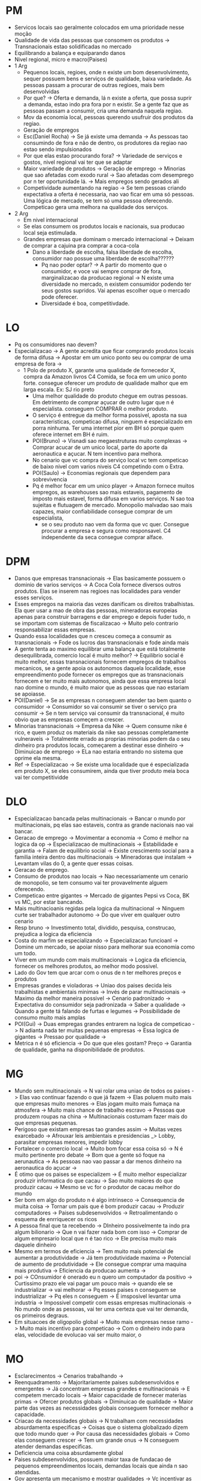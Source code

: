 * PM
- Servicos locais sao geralmente colocados em uma prioridade nesse moção
- Qualidade de vida das pessoas que consomem os produtos -> Transnacionais estao
  solidificadas no mercado
- Equilibrando a balança e equiparando danos
- Nivel regional, micro e macro(Paises)
- 1 Arg
  - Pequenos locais, regioes, onde n existe um bom desenvolvimento, sequer
    possuem bens e serviços de qualidade, baixa variedade. As pessoas passam a
    procurar de outras regioes, mais bem desenvolvidas
  - Por que? -> Oferta e demanda, lá n existe a oferta, que possa suprir a
    demanda, estao indo pra fora por n existir. Se a gente faz que as pessoas
    passam a consumir, cria uma demanda naquela regiao.
  - Mov da economia local, pessoas querendo usufruir dos produtos da regiao.
  - Geração de empregos
  - Esc(Daniel Rocha) -> Se já existe uma demanda -> As pessoas tao consumindo
    de fora e não de dentro, os produtores da regiao nao estao sendo impulsionados
  - Por que elas estao procurando fora? -> Variedade de serviços e gostos, nivel
    regional vai ter que se adaptar
  - Maior variedade de produtos -> Geração de emprego -> Minorias que sao
    afetadas com exodo rural -> Sao afetadas com desemprego por n ter
    oportunidade lá. -> Mais empregos sendo gerados ali
  - Competividade aumentando na regiao -> Se tem pessoas criando expectativa a
    oferta é necessaria, nao vao ficar em uma só pessoas. Uma lógica de mercado,
    se tem só uma pessoa oferecendo. Competicao gera uma melhora na qualidade
    dos serviços.
- 2 Arg
  - Em nivel internacional
  - Se elas consumem os produtos locais e nacionais, sua producao local seja
    estimulada.
  - Grandes empresas que dominam o mercado internacional -> Deixam de comprar a
    cajuina pra comprar a coca-cola
    - Dano a liberdade de escolha, falsa liberdade de escolha, consumidor nao
      possue uma liberdade de escolha??????
      - Pq nao poder optar? -> A partir do momento que o consumidor, e voce vai
        sempre comprar de fora, marginalizacao da producao regional -> N existe
        uma diversidade no mercado, n existem consumidor podendo ter seus gostos
        supridos. Vai apenas escolher oque o mercado pode oferecer.
      - Diversidade é boa, competitivdade.
* LO
- Pq os consumidores nao devem?
- Especializacao -> A gente acredita que ficar comprando produtos locais de
  forma difusa -> Apostar em um unico ponto seu ou comprar de uma empresa de
  fora ->
  - 1 Polo de produto X, garante uma qualidade de fornecedor X, compra da Amazon
    livros C4 Comida, se foca em um unico ponto forte. consegue oferecer um
    produto de qualidade malhor que em larga escala. Ex: SJ rio preto
    - Uma melhor qualidade do produto chegue em outras pessoas. Em detrimento de
      comprar açucar de outro lugar que n é especialista. conseguem COMPRAR o
      melhor produto.
    - O serviço é entregue da melhor forma possivel, aposta na sua
      caracteristicas, competicao difusa, ninguem é especializado em porra
      ninhuma. Ter uma internet pior em BH só porque quem oferece internet em BH
      é ruim.
    - POI(Bruno) -> Visnadi sao megaestruturas muito complexas -> Comprar acucar
      de um unico local, parte do aporte da aeronautica e açucar. N tem
      incentivo para melhora.
    - No cenario que vc compra do serviço local vc tem competicao de baixo nivel
      com varios niveis C4 competindo com o Extra.
    - POI(Saulo) -> Economias regionais que dependem para sobrevivencia
    - Pq é melhor focar em um unico player -> Amazon fornece muitos empregos, as
      warehouses sao mais estaveis, pagamento de imposto mais estavel, forma
      difusa em varios serviços. N sao toa sujeitas e flutuagem de mercado.
      Monopolio malvadao sao mais capazes, maior confiabilidade consegue comprar
      de um especialista,
      - se o seu produto nao vem da forma que vc quer. Consegue procurar a
        empresa e segura como responsavel. C4 independente da seca consegue
        comprar alface.
* DPM
- Danos que empresas transnacionais -> Elas basicamente possuem o dominio de
  varios serviços -> A Coca Cola fornece diversos outros produtos. Elas se
  inserem nas regioes nas localidades para vender esses serviços.
- Esses empregos na maioria das vezes danificam os direitos trabalhistas. Ela
  quer usar a mao de obra das pessoas, mineradoras europeias apenas para
  construir barragens e dar emprego e depois fuder tudo, n se importam com
  sistemas de fiscalizacao -> Muito pelo contrario responsabilizar essas
  empresas.
- Quando essa localidades que n cresceu começa a consumir as transnacionais ->
  Fode os lucros das transnacionais e fode ainda mais
- A gente tenta ao maximo equilibrar uma balança que está totalmente
  desequilibrada, comercio local é muito melhor? -> Equilibrio social é muito
  melhor, essas transnacionais fornecem empregos de trabalhos mecanicos, se a
  gente apoia os autonomos daquela localidade, esse empreendimento pode fornecer
  os empregos que as transnacionais fornecem e ter muito mais autonomos, ainda
  que essa empresa local nao domine o mundo, é muito maior que as pessoas que
 nao estariam se apoiasse.
- POI(Daniel) -> Se as empresas n conseguem atender tao bem quanto o consumidor
  -> Consumidor so vai consumir se tiver o serviço pra consumir -> Se n tem
  serviço vai consumir da transnacional, é  muito obvio que as empresas começem a
  crescer.
- Minorias transnacionais -> Empresa da Nike -> Quem consume nike é rico, e quem
  produz os materiais da nike sao pessoas completamente vulneraveis ->
  Totalmente errado as proprias minorias podem da o seu dinheiro pra produtos
  locais, começarem a destinar esse dinheiro -> Diminuicao de emprego -> ELa nao
  estaria entrando no sistema que oprime ela mesma.
- Ref -> Especializacao -> Se existe uma localidade que é especializada em
  produto X, se eles consumirem, ainda que tiver produto meia boca vai ter competitividde
* DLO
- Especializacao bancada pelas multinacionais -> Bancar o mundo por
  multinacionais, pq elas sao estaveis, contra as grande nacionais nao vai
  bancar.
- Geracao de emprego -> Movimentar a economia -> Como é melhor na logica da op
  -> Especializacao de multinacionais -> Estabilidade e garantia -> Falam de
  equilibrio social -> Existe crescimento social para a familia inteira dentro
  das multinacionais -> Mineradoras que instalam -> Levantam vilas do 0, a gente
  quer essas coisas.
- Geracao de emprego.
- Consumo de produtos nao locais -> Nao necessariamente um cenario de monopolio,
  se tem consumo vai ter provavelmente alguem oferecendo.
- Competicao entre gigantes -> Mercado de gigantes Pepsi vs Coca, BK vs MC, por
  estar bancando.
- Mais multinacioanis regidas pela logica da multinacional -> Ninguem curte ser
  trabalhador autonomo -> Do que viver em qualquer outro cenario
- Resp bruno -> Investimento total, dividido, pesquisa, construcao, prejudica a
  logica da eficiencia
- Costa do marfim se especializando -> Especializacao funcioanl -> Domine um
  mercado, se apoiar nisso para melhorar sua economia como um todo.
- Viver em um mundo com mais multinacionais -> Logica da eficiencia, fornecer os
  melhores produtos, ao melhor modo possivel.
- Lado do Gov tem que arcar com o onus de n ter melhores preços e produtos
- Empresas grandes e violadoras -> Uniao dos paises decida leis trabalhistas e
  ambientais minimas -> Invés de parar multinacionais -> Maximo da melhor
  maneira possivel -> Cenario padronizado -> Expectativa do consumidor seja
  padronizada -> Saber a qualidade -> Quando a gente tá falando de furtas e
  legumes -> Possibilidade de consumo muito mais amplas
- POI(Gui) -> Duas empregas grandes entrarem na logica de competicao -> N
  adianta nada ter muitas pequenas empresas -> Essa logica de gigantes ->
  Pressao por qualidade ->
- Metrica n é só eficiencia -> Do que que eles gostam? Preço -> Garantia de
  qualidade, ganha na disponibilidade de produtos.
* MG
- Mundo sem multinacionais -> N vai rolar uma uniao de todos os paises -> Elas
  vao continuar fazendo o que já fazem -> Elas poluem muito mais que empresas
  muito menores -> Elas jogam muito mais fumaça na atmosfera -> Muito mais
  chance de trabalho escravo -> Pessoas que produzem roupas na china ->
  Multinacionais costumam fazer mais do que empresas pequenas.
- Perigoso que existam empresas tao grandes assim -> Muitas vezes exarcebado ->
  Afrouxar leis ambientais e presidencias _> Lobby, parasitar empresas menores,
  impedir lobby
- Fortalecer o comercio local -> Muito bom focar essa coisa só -> N é muito
  pertinente pro debate -> Bom que a gente só foque na aerunautica -> As pessoas
  nao vao passar a dar menos dinheiro na aeronautica do açucar ->
- É otimo que os paises se especializem -> É muito melhor especializar produzir
  informatica do que cacau -> Sao muito maiores do que produzir cacau -> Mesmo
  se vc for o produtor de cacau melhor do mundo
- Ser bom em algo do produto n é algo intrinseco -> Consequencia de muita coisa
  -> Tornar um pais que é bom produzir cacau -> Produzir computadores -> Paises
  subdesenvolvidos -> Retroalimentando o esquema de enrriquecer os ricos
- A pessoa final que ta recebendo -> DInheiro possivelmente ta indo pra algum
  bilionario -> Que n vai fazer nada bom com isso -> Comprar de algum empresario
  local que n é tao rico -> Ele precisa muito mais daquele dinheiro
- Mesmo em termos de eficiencia -> Tem muito mais potencial de aumentar a
  produtividade -> Já tem produtividade maxima -> Potencial de aumento de
  produtividade -> Ele consegue comprar uma maquina mais produtiva -> Eficiencia
  da producao aumenta ->
- poi -> COnsumidor é onerado eu n quero um computador da positivo -> Curtissimo
  prazo ele vai pagar um pouco mais -> quando ele se industrializar -> vai
  melhorar -> Pq esses paises n conseguem se industrializar -> Pq eles n
  conseguem -> É imsposivel levantar uma industria -> Impossivel competir com
  essas empresas multinacionais -> No mundo onde as pessoas, vai ter uma certeza
  que vai ter demanda, os primeiros degraus.
- Em situacoes de oligopolio global -> Muito mais empresas nesse ramo -> Muito
  mais incentivo para competicao -> Com o dinheiro indo para elas, velocidade de
  evolucao vai ser muito maior, o
* MO
- Esclarecimentos -> Cenarios trabalhando ->
- Reenquadramento -> Majoritariamente paises subdesenvolvidos e emergentes -> Já
  concentram empresas grandes e multinacionais -> E competem mercado locais ->
  Maior capacidade de fornecer materias primas -> Ofercer produtos globais ->
  Diminuicao de qualidade -> Maior parte das vezes as necessidades globais
  conseguem fornecer melhor a capacidade.
- Criacao da necessidades globais -> N trabalham com necessidades absurdamenta
  especificas -> Coisas que o sistema globalizado dizem que todo mundo quer ->
  Por causa das necessidades globais -> Como elas conseguem crescer -> Tem um
  grande onus -> N conseguem atender demandas especificas.
- Deficiencia uma coisa absurdamente global
- Paises subdesenvolvidos, possuem maior taxa de fundacao de pequenos
  empreendimentos locais, demandas locais que ainda n sao atendidas.
- Gov apresenta um mecanismo e mostrar qualidades -> Vc incentivar as pessoas e
  depois as pessoas quererem consumir -> Capacidade do produtor local de
  produzir tudo que ele quer -> Eu quero comprar do produtor local(Leitura da
  mocao, priorizar) -> ELes precisam das empresas de fora também -> Poucas
  pessoas comprando produtos locais de menor qualidade
- Poucos compradores do produto de melhor qualidade -> Pequena elite de menor
  qualidade -> A longo prazo a narrativa do gov deslegitima a propria narrativa,
  esse mecanismo n consegue sustentar ->
- Narrativa de empreendedorismo atendimento das necessidades epecificos -> N
  tornando necessario atender outras necessidades -> Coisas especificas -> N ta
  falando so do arroz ou do feijao mas do acaraje
- As lacunas deixadas pelas grandes empresas -> Fortalecimento da propria ideia
  do mercado local
- Vc reitera um sistema local, atue nos vacuos das grandes empresas.
- Pequenas empresas n conseguem atender tudo. -> Ambito pequenas e medias
  empresas n conseguem atuar(Google e Nubank) -> Alem disso há um atendimento de
  produtos semelhantes -> Joaozinho pizzaiolo ele venda pizza a 10 reais, grupo
  gigantesco de pessoas -> E assim compram o produto dele??????
* WG
- EMpresas multinacionais conseguem com seu poderio economiico -> DOminar e
  ditar e botar as politicas que elas bem entenderem -> Estimular a parte local
  -> Esses consumidores esitmula a industrializacao -> Essas empresas que antes
  eram dominadas -> Bota a politica que ela bem entender -> Proprias taticas de
  dumping -> Tem poderio economico
- Populacao livre dessa prisao -> Importancia da industrializacao -> Mais
  pessoas -> Pessoa rica que mora na regiao -> Sabe que ela pode ganhar dinheiro
  disso -> Agr que ela sabe que a populacao -> É bem mais provavel que ela tome
  aquele risco -> Investir em maquinario em tecnologia para o proprio pais
- Pais se torna verdadeiramente independente -> Impactos mais relevantes
- É justamente a logica que o bruno mostra, inviabiliza a extensao do daniel
- paises subdesenvolvidos mais materia prima -> nos invetermos essa realidade
- multinacionais fazem demandas gerais -> todas as necessidades especificas > se
  vc quer produzir queijo canastra, n precisa de uma industrializacao >
  necessidade especifica > colocam uma necessidade global do produto,  tornar o
  produto global muito mais querido que o producao local
- se voltem mais multinacionais > a logica da multinacional nao cola mais >
- resp 1 op -> logica de competitivdade -> a logica perde, multinacionais n
  precisam competir > podem só chegar e botar a politica que quiser > todos os
  comercios locais > empresas n buscam melhoria n buscam competicao > ter um
  burguer king um mcdonalds e um bobs. quando tem varias pessoas em varias
  localidades >
- POI(Paises alugma coisas, a liberdade ta do nosso lado > cenario internacional
  tem uma dependencia tecnologia do nosso lado. se a gente desenvolvesse elas
  perderiam o mercado > tirando o monopolio > na verdade vem para o nosso lado >
  mais paises subdesenvolvidos.
* WO
- N necessariamente -> quando vc instala uma multinacional > movimenta os
  empregadores > mov textil > alimenticio > quem trabalha sente necessidades
  especificas que o empreendedor local deve sustentar > questao moradia > funcionarios
- a primeira defesa oferecem serviços basicos > quando o individuo > a demanda
  ja existe > demanda n é suficiente para gerar oferta se n tá capacitado para
  produzir, areas lacunosas do mercado, tentar abarcar todo mercado é
  prejudicial > produtos meia boca
- falsa liberdade do consumidor > consumidro tbm esta sujeito a uma falsa
  liberdade > mercado local é mtu mais restrito > menor qualidade > mercado
  globalizado tem um minimo de liberdade para o consumidor > grandes
  transnacionais violam > a busca por lucro é inerente para todo empreendedor >
  local é pior > mercado local age pela informalidade > ademais > multinacionais
  tem maior lucro > reputacao > excessivamente lesivo > por todos esses fatores
  > multinacionais exploram os trabalhadores > ele n prova como o mercado local
  vai garantir os direitos trabalhistas > n vai ter mercado pra todos os
  autonomos > regime mtu mais informal > abusos
- 2 def > rouba da 1 def > burlam a questao por lobby politico > como a primeira
  defesa > fazer os consumidores n vai levar as multinacionais a falencia > ela
  é inficaz > continuar comprando de quem já é forte > nosso caso prova que é
  muito mais efetivo > mercado nas lacunas > mercado inesploxaro
- pOI(ROSSINY) > Mais informalidade vao ter que se adaptar > entao se tu fala
  que quando ele crescer > as multinacionais tbm se adaptar as leis trabalhistas
- mais eles falham a partir do momento que > age com estrategia > investiram com
  estrategia > estrategia mais eficaz > agir nas lacunas das grandes empresas >
  nao suprem todas as necessidades dos individuos > grand empresa n produz >
  abre mercado novos empreendedores > investir num mercado inexplorado >
  investir de forma enfadonha, cercear a liberdade do consumidor > produtos n
  ter tanta qualidade.
- presenca das multinacionais sao essenciais > abrem novos mercados > superar 1
  op > alem da satisfacao do consumidor >
